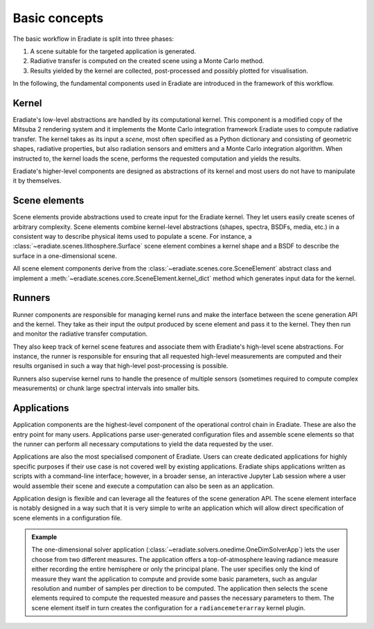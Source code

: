 .. _sec-user_guide-basic_concepts:

Basic concepts
==============

The basic workflow in Eradiate is split into three phases:

1. A scene suitable for the targeted application is generated.
2. Radiative transfer is computed on the created scene using a Monte Carlo
   method.
3. Results yielded by the kernel are collected, post-processed and possibly
   plotted for visualisation.

In the following, the fundamental components used in Eradiate are introduced
in the framework of this workflow.

Kernel
------

Eradiate's low-level abstractions are handled by its computational kernel. This
component is a modified copy of the Mitsuba 2 rendering system and it implements
the Monte Carlo integration framework Eradiate uses to compute radiative
transfer. The kernel takes as its input a `scene`, most often specified as a
Python dictionary and consisting of geometric shapes, radiative properties,
but also radiation sensors and emitters and a Monte Carlo integration algorithm.
When instructed to, the kernel loads the scene, performs the requested
computation and yields the results.

Eradiate's higher-level components are designed as abstractions of its kernel
and most users do not have to manipulate it by themselves.

Scene elements
--------------

Scene elements provide abstractions used to create input for the Eradiate
kernel. They let users easily create scenes of arbitrary complexity. Scene
elements combine kernel-level abstractions (shapes, spectra, BSDFs, media, etc.)
in a consistent way to describe physical items used to populate a scene. For
instance, a :class:`~eradiate.scenes.lithosphere.Surface` scene element combines
a kernel shape and a BSDF to describe the surface in a one-dimensional scene.

All scene element components derive from the :class:`~eradiate.scenes.core.SceneElement`
abstract class and implement a :meth:`~eradiate.scenes.core.SceneElement.kernel_dict`
method which generates input data for the kernel.

Runners
-------

Runner components are responsible for managing kernel runs and make the
interface between the scene generation API and the kernel. They take as their
input the output produced by scene element and pass it to the kernel. They then
run and monitor the radiative transfer computation.

They also keep track of kernel scene features and associate them with Eradiate's
high-level scene abstractions. For instance, the runner is responsible for
ensuring that all requested high-level measurements are computed and their
results organised in such a way that high-level post-processing is possible.

Runners also supervise kernel runs to handle the presence of multiple sensors
(sometimes required to compute complex measurements) or chunk large spectral
intervals into smaller bits.

Applications
------------

Application components are the highest-level component of the operational
control chain in Eradiate. These are also the entry point for many users.
Applications parse user-generated configuration files and assemble scene
elements so that the runner can perform all necessary computations to yield
the data requested by the user.

Applications are also the most specialised component of Eradiate. Users can
create dedicated applications for highly specific purposes if their use case
is not covered well by existing applications. Eradiate ships applications
written as scripts with a command-line interface; however, in a broader sense,
an interactive Jupyter Lab session where a user would assemble their scene and
execute a computation can also be seen as an application.

Application design is flexible and can leverage all the features of the scene
generation API. The scene element interface is notably designed in a way such
that it is very simple to write an application which will allow direct
specification of scene elements in a configuration file.

.. admonition:: Example

   The one-dimensional solver application (:class:`~eradiate.solvers.onedime.OneDimSolverApp`)
   lets the user choose from two different measures. The application offers a
   top-of-atmosphere leaving radiance measure either recording the entire
   hemisphere or only the principal plane. The user specifies only the kind of
   measure they want the application to compute and provide some basic
   parameters, such as angular resolution and number of samples per direction to
   be computed. The application then selects the scene elements required to
   compute the requested measure and passes the necessary parameters to them.
   The scene element itself in turn creates the configuration for a
   ``radiancemeterarray`` kernel plugin.

